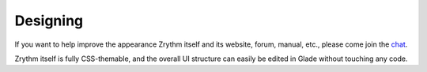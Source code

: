 .. Copyright (C) 2019 Alexandros Theodotou <alex at zrythm dot org>

   This file is part of Zrythm

   Zrythm is free software: you can redistribute it and/or modify
   it under the terms of the GNU Affero General Public License as
   published by the Free Software Foundation, either version 3 of the
   License, or (at your option) any later version.

   Zrythm is distributed in the hope that it will be useful,
   but WITHOUT ANY WARRANTY; without even the implied warranty of
   MERCHANTABILITY or FITNESS FOR A PARTICULAR PURPOSE.  See the
   GNU Affero General Public License for more details.

   You should have received a copy of the GNU General Affero Public License
   along with this program.  If not, see <https://www.gnu.org/licenses/>.

Designing
=========

If you want to help improve the appearance Zrythm itself and its website,
forum, manual, etc., please come join the
`chat <https://riot.im/app/#/room/#freenode_#zrythm:matrix.org?action=chat>`_.

Zrythm itself is fully CSS-themable, and the overall UI structure can easily be edited in Glade without touching any code.
